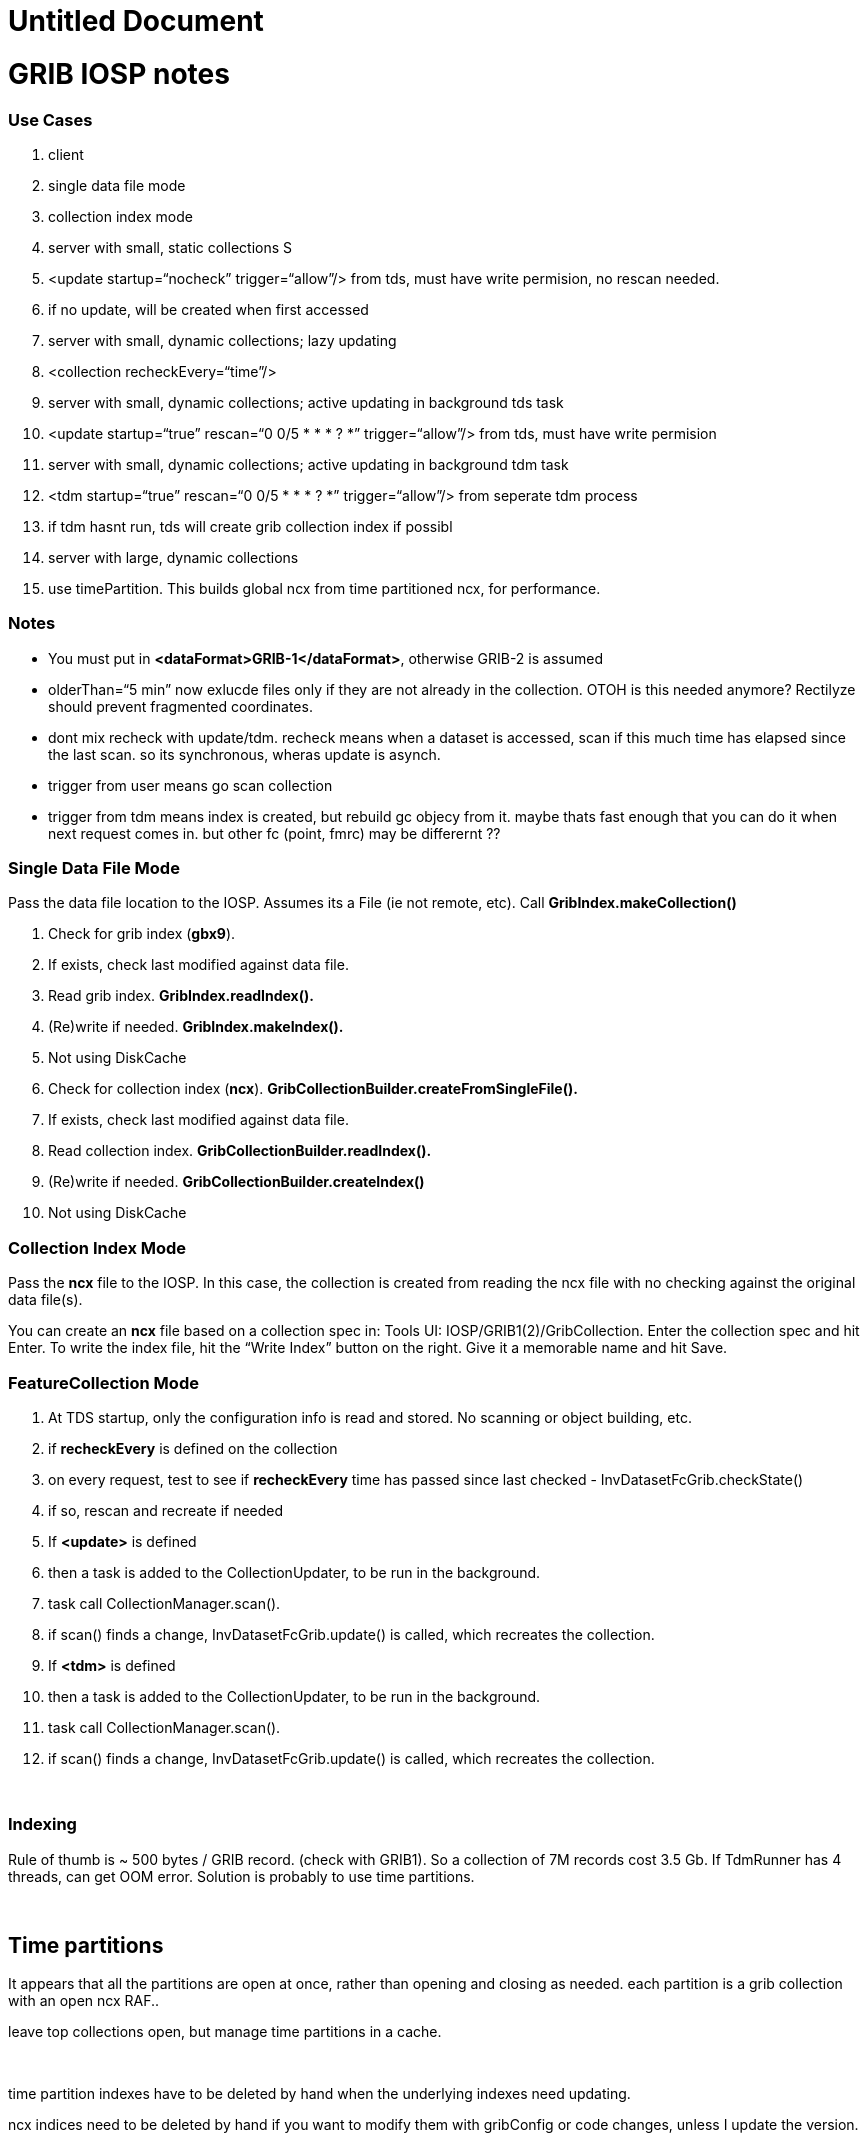 :source-highlighter: coderay
[[threddsDocs]]


Untitled Document
=================

= GRIB IOSP notes

=== Use Cases

1.  client
1.  single data file mode
2.  collection index mode
2.  server with small, static collections S
1.  <update startup=``nocheck'' trigger=``allow''/> from tds, must have
write permision, no rescan needed.
2.  if no update, will be created when first accessed
3.  server with small, dynamic collections; lazy updating
1.  <collection recheckEvery=``time''/>
4.  server with small, dynamic collections; active updating in
background tds task
1.  <update startup=``true'' rescan=``0 0/5 * * * ? *''
trigger=``allow''/> from tds, must have write permision
5.  server with small, dynamic collections; active updating in
background tdm task
1.  <tdm startup=``true'' rescan=``0 0/5 * * * ? *'' trigger=``allow''/>
from seperate tdm process
2.  if tdm hasnt run, tds will create grib collection index if possibl
6.  server with large, dynamic collections
1.  use timePartition. This builds global ncx from time partitioned ncx,
for performance.

=== Notes

* You must put in **<dataFormat>GRIB-1</dataFormat>**, otherwise GRIB-2
is assumed
* olderThan=``5 min'' now exlucde files only if they are not already in
the collection. OTOH is this needed anymore? Rectilyze should prevent
fragmented coordinates.
* dont mix recheck with update/tdm. recheck means when a dataset is
accessed, scan if this much time has elapsed since the last scan. so its
synchronous, wheras update is asynch.
* trigger from user means go scan collection
* trigger from tdm means index is created, but rebuild gc objecy from
it. maybe thats fast enough that you can do it when next request comes
in. but other fc (point, fmrc) may be differernt ??

=== Single Data File Mode

Pass the data file location to the IOSP. Assumes its a File (ie not
remote, etc). Call *GribIndex.makeCollection()*

1.  Check for grib index (**gbx9**).
1.  If exists, check last modified against data file.
2.  Read grib index. *GribIndex.readIndex().*
3.  (Re)write if needed. *GribIndex.makeIndex().*
4.  Not using DiskCache
2.  Check for collection index (**ncx**).
*GribCollectionBuilder.createFromSingleFile().*
1.  If exists, check last modified against data file.
2.  Read collection index. *GribCollectionBuilder.readIndex().*
3.  (Re)write if needed. *GribCollectionBuilder.createIndex()*
4.  Not using DiskCache

=== Collection Index Mode

Pass the *ncx* file to the IOSP. In this case, the collection is created
from reading the ncx file with no checking against the original data
file(s).

You can create an *ncx* file based on a collection spec in: Tools UI:
IOSP/GRIB1(2)/GribCollection. Enter the collection spec and hit Enter.
To write the index file, hit the ``Write Index'' button on the right.
Give it a memorable name and hit Save.

=== FeatureCollection Mode

1.  At TDS startup, only the configuration info is read and stored. No
scanning or object building, etc.
2.  if *recheckEvery* is defined on the collection
1.  on every request, test to see if *recheckEvery* time has passed
since last checked - InvDatasetFcGrib.checkState()
2.  if so, rescan and recreate if needed
3.  If *<update>* is defined
1.  then a task is added to the CollectionUpdater, to be run in the
background.
2.  task call CollectionManager.scan().
3.  if scan() finds a change, InvDatasetFcGrib.update() is called, which
recreates the collection.
4.  If *<tdm>* is defined
1.  then a task is added to the CollectionUpdater, to be run in the
background.
2.  task call CollectionManager.scan().
3.  if scan() finds a change, InvDatasetFcGrib.update() is called, which
recreates the collection.

 

=== Indexing

Rule of thumb is ~ 500 bytes / GRIB record. (check with GRIB1). So a
collection of 7M records cost 3.5 Gb. If TdmRunner has 4 threads, can
get OOM error. Solution is probably to use time partitions.

 

== Time partitions

It appears that all the partitions are open at once, rather than opening
and closing as needed. each partition is a grib collection with an open
ncx RAF..

leave top collections open, but manage time partitions in a cache.

 

time partition indexes have to be deleted by hand when the underlying
indexes need updating.

ncx indices need to be deleted by hand if you want to modify them with
gribConfig or code changes, unless I update the version.

 

partition by day reads all file in, then divides them up by date.

partition by directory looks at each directory seperately, not all files
at once.

== Memory use

top level gc are kept in memory. 68 total 42 M, avg = 600K.

 

== NcML

-------------------------------------------------------------------------------------------------------------------------------------
<?xml version="1.0" encoding="UTF-8"?>
<netcdf xmlns="http://www.unidata.ucar.edu/namespaces/netcdf/ncml-2.2" location="E:/ncep/NDFD_CONUS_5km_conduit_20120119_1800.grib2">
 <iospParam>
   <gdsHash from="-2121584860" to="28944332"/>
 </iospParam>
</netcdf>
 
NAM_CONUS_12km_conduit:
 <iospParam>
    <intvFilter excludeZero="true"/>
   <intvFilter intvLength="3">
     <variable id="0-1-8"/>
     <variable id="0-1-10"/>
   </intvFilter>
 </iospParam>
-------------------------------------------------------------------------------------------------------------------------------------

'''''

=== Problems in 4.2

*1. IDD pqact was wrong on*

_______________________________________________________________________
Q:\cdmUnitTest\tds\new\NAM_CONUS_20km_selectsurface_20100426_1800.grib2

Q:\cdmUnitTest\tds\new\NAM_CONUS_40km_conduit_20100506_1800.grib2
_______________________________________________________________________

*2. GridVertCoord.useVertcoord = true incorrectly exclude records for
variables with n > 1 records.*

*3. Statistic (eg Average, Accumunulation) was ignored.*

When same parameter had both, only one variable was created (eg
/testdata:/cdmUnitTest/rtmodels/06091200_nmm_alt1.GrbF02800):

------------------------------------------
 float Convective_cloud_cover(time, y, x);
------------------------------------------

should be

---------------------------------------------------
 float Convective_cloud_cover(time, y, x);
 float Convective_cloud_cover_Average(time1, y, x);
---------------------------------------------------

*4. Interval Time coordinates were ignored*

When same parameter had both, only one variable was created, with
arbitrary mixture.

*5. Confusion of local and WMO tables*

systemic, eg code table 4.5 200 hard coded with NCEP : see
Grib2Tables.codeTable4_5()

*5. Confusion of GRIB1 and GRIB2*

eg using time range id as product template, see:

--------------------------------------------------------------------
 Grib1PDS.getProductDefinitionTemplate() {  return getTimeRange(); }
--------------------------------------------------------------------

== Time Interval Coordinates

=== Case 1 - even intervals

Q:\cdmUnitTest\tds\new\NAM_CONUS_12km_20100520_0000.grib2

---------------------------------------------------------------------------------------------------------------------------------------------------------
 float Probability_of_frozen_Precipitation(time1=28, y=428, x=614);
 :long_name = "Probability_of_frozen_Precipitation (Accumulation for 3 hour Intervals) @ surface";
 :cell_methods = "time1: sum";
 :units = "percent";
 :missing_value = NaNf; // float
 :grid_mapping = "Lambert_Conformal";
 :GRIB_param_discipline = "Hydrological_products";
 :GRIB_param_category = "Hydrology_probabilities";
 :GRIB_param_name = "Probability_of_frozen_precipitation";
 :GRIB_param_id = 2, 1, 1, 193; // int
 :GRIB_product_definition_type = "Average, accumulation, extreme values or other statistically processed value at a horizontal level in a time interval";
 :GRIB_product_definition_template = 8; // int
 :GRIB_level_type = 1; // int
 :GRIB_VectorComponentFlag = "gridRelative";
 
---------------------------------------------------------------------------------------------------------------------------------------------------------

Run accum algorithm from IOSP/GRIB2:

all: (28) 0-3 3-6 6-9 9-12 12-15 15-18 18-21 21-24 24-27 27-30 30-33
33-36 36-39 39-42 42-45 45-48 48-51 51-54 54-57 57-60 60-63 63-66 66-69
69-72 72-75 75-78 78-81 81-84 Interval=3

Time coordinate

---------------------------------------------------
 int time1(time1=28);
 :long_name = "time for 3hour intervals";
 :units = "hour since 2010-05-20T00:00:00Z";
 :bounds = "time1_bounds";
 :GRIB_orgReferenceTime = "2010-05-20T00:00:00Z";
 :GRIB2_significanceOfRTName = "Start of forecast";
 :_CoordinateAxisType = "Time";
---------------------------------------------------

time1 = +
 \{3, 6, 9, 12, 15, 18, 21, 24, 27, 30, 33, 36, 39, 42, 45, 48, 51, 54,
57, 60, 63, 66, 69, 72, 75, 78, 81, 84}

edges= 0.0 3.0 6.0 9.0 12.0 15.0 18.0 21.0 24.0 27.0 30.0 33.0 36.0 39.0
42.0 45.0 48.0 51.0 54.0 57.0 60.0 63.0 66.0 69.0 72.0 75.0 78.0 81.0
84.0 +

--------------------------------------------
 int time1_bounds(time1=28, ncell=2);
 :long_name = "3hour intervals";
 :units = "hour since 2010-05-20T00:00:00Z";
--------------------------------------------

data:

\{ +
 \{0, 3}, +
 \{3, 6}, +
 \{6, 9}, +
 \{9, 12}, +
 \{12, 15}, +
 \{15, 18}, +
 \{18, 21}, +
 \{21, 24}, +
 \{24, 27}, +
 \{27, 30}, +
 \{30, 33}, +
 \{33, 36}, +
 \{36, 39}, +
 \{39, 42}, +
 \{42, 45}, +
 \{45, 48}, +
 \{48, 51}, +
 \{51, 54}, +
 \{54, 57}, +
 \{57, 60}, +
 \{60, 63}, +
 \{63, 66}, +
 \{66, 69}, +
 \{69, 72}, +
 \{72, 75}, +
 \{75, 78}, +
 \{78, 81}, +
 \{81, 84} +
 }

=== Case 3 - mixed intervals, unique endpoints, two coordinates with
same endpoints and different intervals

Accumulation variables have different intervals than Average variables,
both time coordinate have the same set of values.

Q:\cdmUnitTest\tds\new\NAM_Polar_90km_20100525_1200.grib2

--------------------------------------------------------------------------
 float Evaporation(time1=28, y=110, x=147);
 :long_name = "Evaporation (Accumulation for 3 hour Intervals) @ surface";
 :cell_methods = "time1: sum";
 :units = "kg m-2";
--------------------------------------------------------------------------

all: (28) 0-3 0-6 0-9 0-12 12-15 12-18 12-21 12-24 24-27 24-30 24-33
24-36 36-39 36-42 36-45 36-48 48-51 48-54 48-57 48-60 60-63 60-66 60-69
60-72 72-75 72-78 72-81 72-84 Mixed

--------------------------------------------------------
  int time1(time1=28);
     :long_name = "forecast time for (mixed intervals)";
     :units = "hour since 2010-05-25T12:00:00Z";
     :bounds = "time1_bounds";
     :GRIB_orgReferenceTime = "2010-05-25T12:00:00Z";
     :GRIB2_significanceOfRTName = "Start of forecast";
     :_CoordinateAxisType = "Time";
--------------------------------------------------------

time1 = +
 \{3, 6, 9, 12, 15, 18, 21, 24, 27, 30, 33, 36, 39, 42, 45, 48, 51, 54,
57, 60, 63, 66, 69, 72, 75, 78, 81, 84}

bound1= 0.0 0.0 0.0 0.0 12.0 12.0 12.0 12.0 24.0 24.0 24.0 24.0 36.0
36.0 36.0 36.0 48.0 48.0 48.0 48.0 60.0 60.0 60.0 60.0 72.0 72.0 72.0
72.0

bound2= 3.0 6.0 9.0 12.0 15.0 18.0 21.0 24.0 27.0 30.0 33.0 36.0 39.0
42.0 45.0 48.0 51.0 54.0 57.0 60.0 63.0 66.0 69.0 72.0 75.0 78.0 81.0
84.0

--------------------------------------------------------------------------------------
 float Total_cloud_cover(time2=28, y=110, x=147);
  :long_name = "Total_cloud_cover (Average for  Mixed Intervals) @ entire_atmosphere";
  :cell_methods = "time2: mean";
  :units = "percent";


 int time2(time2=28);
  :long_name = "forecast time for  (mixed intervals)";
  :units = "hour since 2010-05-25T12:00:00Z";
  :bounds = "time2_bounds";
  :GRIB_orgReferenceTime = "2010-05-25T12:00:00Z";
  :GRIB2_significanceOfRTName = "Start of forecast";
  :_CoordinateAxisType = "Time";
--------------------------------------------------------------------------------------

time2 = +
 \{3, 6, 9, 12, 15, 18, 21, 24, 27, 30, 33, 36, 39, 42, 45, 48, 51, 54,
57, 60, 63, 66, 69, 72, 75, 78, 81, 84}

bound1= 0.0 0.0 6.0 6.0 12.0 12.0 18.0 18.0 24.0 24.0 30.0 30.0 36.0
36.0 42.0 42.0 48.0 48.0 54.0 54.0 60.0 60.0 66.0 66.0 72.0 72.0 78.0
78.0

bound2= 3.0 6.0 9.0 12.0 15.0 18.0 21.0 24.0 27.0 30.0 33.0 36.0 39.0
42.0 45.0 48.0 51.0 54.0 57.0 60.0 63.0 66.0 69.0 72.0 75.0 78.0 81.0
84.0

=== Case 4. Mixed, non-unique endpoints

Appear to be duplicates:

Q:\cdmUnitTest\tds\new\NAM_CONUS_20km_selectsurface_20100426_1800.grib2

Total_precipitation/Ground or water surface (8) +
 all: Unique=false(44) 0-3 0-3 3-6 3-6 6-9 6-9 9-12 9-12 12-15 12-15
15-18 15-18 18-21 18-21 21-24 21-24 24-27 24-27 27-30 27-30 30-33 30-33
33-36 33-36 36-39 36-39 39-42 39-42 42-45 42-45 45-48 45-48 48-51 51-54
54-57 57-60 60-63 63-66 66-69 69-72 72-75 75-78 78-81 81-84 Interval=3 +

Q:\cdmUnitTest\tds\new\NAM_CONUS_40km_conduit_20100506_1800.grib2

Total_precipitation/Ground or water surface (8) +
 all: Unique=false(44) 0-3 0-3 3-6 3-6 6-9 6-9 9-12 9-12 12-15 12-15
15-18 15-18 18-21 18-21 21-24 21-24 24-27 24-27 27-30 27-30 30-33 30-33
33-36 33-36 36-39 36-39 39-42 39-42 42-45 42-45 45-48 45-48 48-51 51-54
54-57 57-60 60-63 63-66 66-69 69-72 72-75 75-78 78-81 81-84 Interval=3

——————————————- +

Q:\cdmUnitTest\tds\new\RUC2_CONUS_20km_pressure_20100509_1300.grib2 +
 Convective_precipitation/Ground or water surface (8) +
 all: Unique=false(45) 0-1 0-2 1-2 0-3 2-3 0-4 3-4 3-5 4-5 0-5 0-6 5-6
3-6 6-7 0-7 0-8 7-8 6-8 0-9 8-9 6-9 0-10 9-10 0-11 10-11 9-11 11-12 9-12
0-12 12-13 0-13 12-14 13-14 0-14 14-15 12-15 0-15 15-16 0-16 16-17 15-17
0-17 0-18 17-18 15-18 Mixed +
 hourAccum: Unique=true Interval=1 +
 runAccum: Unique=true Mixed +
 remaining: Unique=true Mixed

Large_scale_precipitation/Ground or water surface (8) +
 all: Unique=false(45) 0-1 1-2 0-2 2-3 0-3 3-4 0-4 3-5 4-5 0-5 0-6 5-6
3-6 6-7 0-7 7-8 0-8 6-8 8-9 6-9 0-9 9-10 0-10 10-11 9-11 0-11 9-12 0-12
11-12 12-13 0-13 12-14 0-14 13-14 12-15 0-15 14-15 15-16 0-16 15-17 0-17
16-17 17-18 0-18 15-18 Mixed +
 hourAccum: Unique=true Interval=1 +
 runAccum: Unique=true Mixed +
 remaining: Unique=true Mixed +

Q:\cdmUnitTest\tds\new\RUC2_CONUS_20km_surface_20100516_1600.grib2 +
 Convective_precipitation/Ground or water surface (8) +
 all: Unique=false(15) 0-1 0-2 1-2 2-3 0-3 3-6 5-6 6-9 8-9 9-12 11-12
14-15 12-15 15-18 17-18 Mixed +
 hourAccum: Unique=true Interval=1 +
 remaining: Unique=true Mixed

Large_scale_precipitation/Ground or water surface (8) +
 all: Unique=false(15) 0-1 0-2 1-2 2-3 0-3 3-6 5-6 6-9 8-9 11-12 9-12
12-15 14-15 15-18 17-18 Mixed +
 hourAccum: Unique=true Interval=1 +
 remaining: Unique=true Mixed +

Q:/cdmUnitTest/tds/new/RUC2_CONUS_20km_pressure_20100509_1300.grib2

float Convective_precipitation(time=45, y=225, x=301); +
 :long_name = ``Convective_precipitation (Accumulation for Mixed
Intervals) @ surface''; +
 :cell_methods = ``time: sum''; +
 :units = ``kg m-2'';

 

time = +
 \{1, 2, 2, 3, 3, 4, 4, 5, 5, 5, 6, 6, 6, 7, 7, 8, 8, 8, 9, 9, 9, 10,
10, 11, 11, 11, 12, 12, 12, 13, 13, 14, 14, 14, 15, 15, 15, 16, 16, 17,
17, 17, 18, 18, 18}

bound1= 1.0 2.0 2.0 3.0 3.0 4.0 4.0 5.0 5.0 5.0 6.0 6.0 6.0 7.0 7.0 8.0
8.0 8.0 9.0 9.0 9.0 10.0 10.0 11.0 11.0 11.0 12.0 12.0 12.0 13.0 13.0
14.0 14.0 14.0 15.0 15.0 15.0 16.0 16.0 17.0 17.0 17.0 18.0 18.0 18.0

bound2= 0.0 1.0 0.0 2.0 0.0 3.0 0.0 4.0 3.0 0.0 5.0 3.0 0.0 6.0 0.0 7.0
6.0 0.0 8.0 6.0 0.0 9.0 0.0 10.0 9.0 0.0 11.0 9.0 0.0 12.0 0.0 13.0 12.0
0.0 14.0 12.0 0.0 15.0 0.0 16.0 15.0 0.0 17.0 15.0 0.0

 +

int time_bounds(time=45, ncell=2); +
 :long_name = ``bounds for time''; +
 :units = ``hour since 2010-05-09T13:00:00Z'';

data:

\{ +
 \{0, 1}, +
 \{1, 2}, +
 \{0, 2}, +
 \{2, 3}, +
 \{0, 3}, +
 \{3, 4}, +
 \{0, 4}, +
 \{4, 5}, +
 \{3, 5}, +
 \{0, 5}, +
 \{5, 6}, +
 \{3, 6}, +
 \{0, 6}, +
 \{6, 7}, +
 \{0, 7}, +
 \{7, 8}, +
 \{6, 8}, +
 \{0, 8}, +
 \{8, 9}, +
 \{6, 9}, +
 \{0, 9}, +
 \{9, 10}, +
 \{0, 10}, +
 \{10, 11}, +
 \{9, 11}, +
 \{0, 11}, +
 \{11, 12}, +
 \{9, 12}, +
 \{0, 12}, +
 \{12, 13}, +
 \{0, 13}, +
 \{13, 14}, +
 \{12, 14}, +
 \{0, 14}, +
 \{14, 15}, +
 \{12, 15}, +
 \{0, 15}, +
 \{15, 16}, +
 \{0, 16}, +
 \{16, 17}, +
 \{15, 17}, +
 \{0, 17}, +
 \{17, 18}, +
 \{15, 18}, +
 \{0, 18} +
 } +

 

=== Case 5 mixed but contiguous

Q:/cdmUnitTest/tds/new/GFS_CONUS_80km_20100513_0600.grib1

total_precipitation

int time4(time4=35); +
 :long_name = ``forecast time for (mixed intervals)''; +
 :units = ``hour since 2010-05-13T06:00:00Z''; +
 :bounds = ``time4_bounds'';

time4 = +
 \{6, 12, 18, 24, 30, 36, 42, 48, 54, 60, 66, 72, 78, 84, 90, 96, 102,
108, 114, 120, 126, 132, 138, 144, 150, 156, 162, 168, 174, 180, 192,
204, 216, 228, 240}

edges= 0.0 6.0 12.0 18.0 24.0 30.0 36.0 42.0 48.0 54.0 60.0 66.0 72.0
78.0 84.0 90.0 96.0 102.0 108.0 114.0 120.0 126.0 132.0 138.0 144.0
150.0 156.0 162.0 168.0 174.0 180.0 192.0 204.0 216.0 228.0 240.0

int time4_bounds(time4=35, ncell=2); +
 :long_name = ``bounds for time4''; +
 :units = ``hour since 2010-05-13T06:00:00Z'';

data:

\{ +
 \{0, 6}, +
 \{6, 12}, +
 \{12, 18}, +
 \{18, 24}, +
 \{24, 30}, +
 \{30, 36}, +
 \{36, 42}, +
 \{42, 48}, +
 \{48, 54}, +
 \{54, 60}, +
 \{60, 66}, +
 \{66, 72}, +
 \{72, 78}, +
 \{78, 84}, +
 \{84, 90}, +
 \{90, 96}, +
 \{96, 102}, +
 \{102, 108}, +
 \{108, 114}, +
 \{114, 120}, +
 \{120, 126}, +
 \{126, 132}, +
 \{132, 138}, +
 \{138, 144}, +
 \{144, 150}, +
 \{150, 156}, +
 \{156, 162}, +
 \{162, 168}, +
 \{168, 174}, +
 \{174, 180}, +
 \{180, 192}, look 12 +
 \{192, 204}, look 12 +
 \{204, 216}, look 12 +
 \{216, 228}, look 12 +
 \{228, 240} look 12 +
 } +
